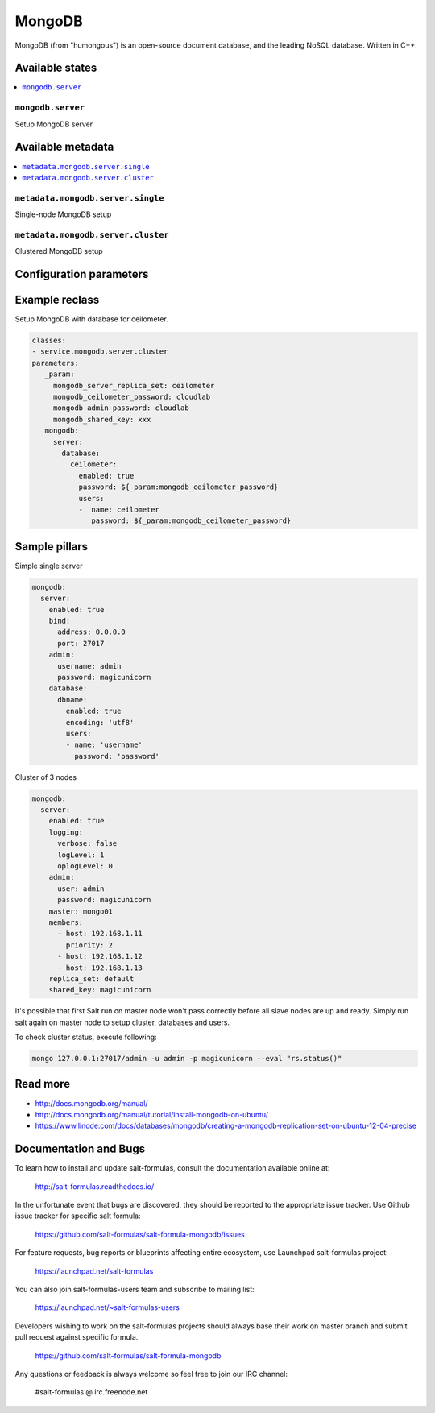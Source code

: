 =======
MongoDB
=======

MongoDB (from "humongous") is an open-source document database, and the leading NoSQL database. Written in C++.

Available states
================

.. contents::
    :local:

``mongodb.server``
--------------------

Setup MongoDB server

Available metadata
==================

.. contents::
    :local:

``metadata.mongodb.server.single``
----------------------------------

Single-node MongoDB setup

``metadata.mongodb.server.cluster``
-----------------------------------

Clustered MongoDB setup

Configuration parameters
========================


Example reclass
===============

Setup MongoDB with database for ceilometer.

.. code-block:: yaml

     classes:
     - service.mongodb.server.cluster
     parameters:
        _param:
          mongodb_server_replica_set: ceilometer
          mongodb_ceilometer_password: cloudlab
          mongodb_admin_password: cloudlab
          mongodb_shared_key: xxx
        mongodb:
          server:
            database:
              ceilometer:
                enabled: true
                password: ${_param:mongodb_ceilometer_password}
                users:
                -  name: ceilometer
                   password: ${_param:mongodb_ceilometer_password}

Sample pillars
==============

Simple single server

.. code-block:: yaml

    mongodb:
      server:
        enabled: true
        bind:
          address: 0.0.0.0
          port: 27017
        admin:
          username: admin
          password: magicunicorn
        database:
          dbname:
            enabled: true
            encoding: 'utf8'
            users:
            - name: 'username'
              password: 'password'

Cluster of 3 nodes

.. code-block:: yaml

    mongodb:
      server:
        enabled: true
        logging:
          verbose: false
          logLevel: 1
          oplogLevel: 0
        admin:
          user: admin
          password: magicunicorn
        master: mongo01
        members:
          - host: 192.168.1.11
            priority: 2
          - host: 192.168.1.12
          - host: 192.168.1.13
        replica_set: default
        shared_key: magicunicorn

It's possible that first Salt run on master node won't pass correctly before
all slave nodes are up and ready.
Simply run salt again on master node to setup cluster, databases and users.

To check cluster status, execute following:

.. code-block:: bash

    mongo 127.0.0.1:27017/admin -u admin -p magicunicorn --eval "rs.status()"

Read more
=========

* http://docs.mongodb.org/manual/
* http://docs.mongodb.org/manual/tutorial/install-mongodb-on-ubuntu/
* https://www.linode.com/docs/databases/mongodb/creating-a-mongodb-replication-set-on-ubuntu-12-04-precise

Documentation and Bugs
======================

To learn how to install and update salt-formulas, consult the documentation
available online at:

    http://salt-formulas.readthedocs.io/

In the unfortunate event that bugs are discovered, they should be reported to
the appropriate issue tracker. Use Github issue tracker for specific salt
formula:

    https://github.com/salt-formulas/salt-formula-mongodb/issues

For feature requests, bug reports or blueprints affecting entire ecosystem,
use Launchpad salt-formulas project:

    https://launchpad.net/salt-formulas

You can also join salt-formulas-users team and subscribe to mailing list:

    https://launchpad.net/~salt-formulas-users

Developers wishing to work on the salt-formulas projects should always base
their work on master branch and submit pull request against specific formula.

    https://github.com/salt-formulas/salt-formula-mongodb

Any questions or feedback is always welcome so feel free to join our IRC
channel:

    #salt-formulas @ irc.freenode.net
